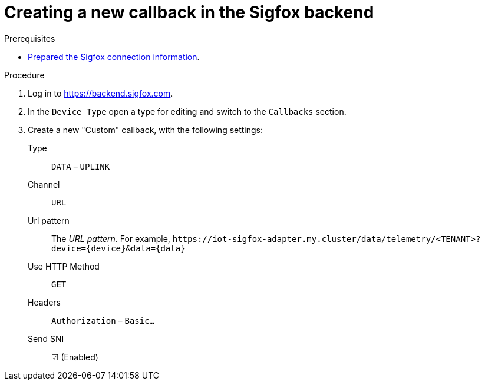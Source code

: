 // Module included in the following assemblies:
//
// assembly-iot-configuring-sigfox.adoc

[id='proc-iot-creating-new-sigfox-callback-{context}']
= Creating a new callback in the Sigfox backend

.Prerequisites
* link:{BookUrlBase}{BaseProductVersion}{BookNameUrl}#ref-iot-prepare-sigfox-connection-information-messaging-iot-iot-iot-iot-iot-iot-iot[Prepared the Sigfox connection information].

.Procedure

. Log in to https://backend.sigfox.com.
. In the `Device Type` open a type for editing and switch to the `Callbacks`
  section.
. Create a new "Custom" callback, with the following settings:
+
Type:: `DATA` – `UPLINK`
Channel:: `URL`
Url pattern:: The _URL pattern_. For example, `\https://iot-sigfox-adapter.my.cluster/data/telemetry/<TENANT>?device={device}&data={data}`
Use HTTP Method:: `GET`
Headers:: `Authorization` – `Basic…`
Send SNI:: ☑ (Enabled)

